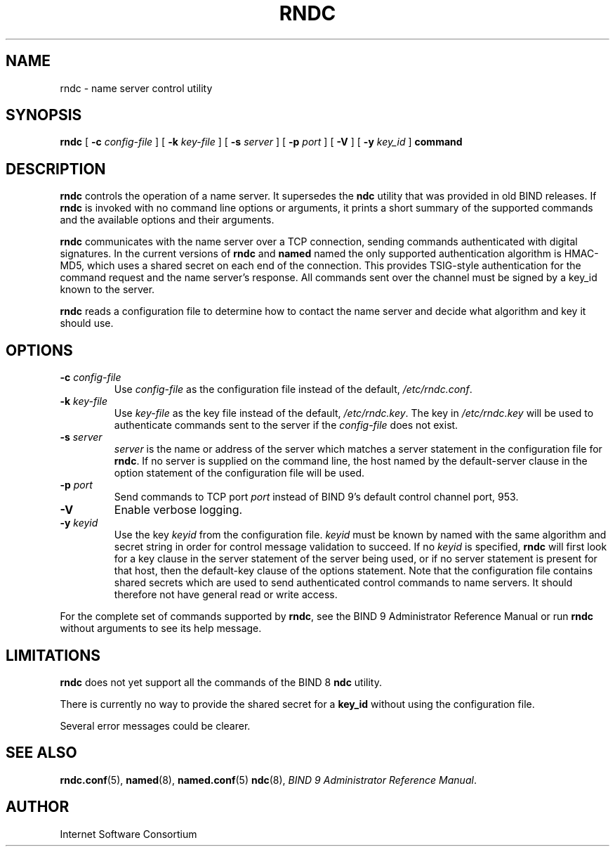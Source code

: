 .\" Copyright (C) 2004  Internet Systems Consortium, Inc. ("ISC")
.\" Copyright (C) 2000, 2001  Internet Software Consortium.
.\"
.\" Permission to use, copy, modify, and distribute this software for any
.\" purpose with or without fee is hereby granted, provided that the above
.\" copyright notice and this permission notice appear in all copies.
.\"
.\" THE SOFTWARE IS PROVIDED "AS IS" AND ISC DISCLAIMS ALL WARRANTIES WITH
.\" REGARD TO THIS SOFTWARE INCLUDING ALL IMPLIED WARRANTIES OF MERCHANTABILITY
.\" AND FITNESS.  IN NO EVENT SHALL ISC BE LIABLE FOR ANY SPECIAL, DIRECT,
.\" INDIRECT, OR CONSEQUENTIAL DAMAGES OR ANY DAMAGES WHATSOEVER RESULTING FROM
.\" LOSS OF USE, DATA OR PROFITS, WHETHER IN AN ACTION OF CONTRACT, NEGLIGENCE
.\" OR OTHER TORTIOUS ACTION, ARISING OUT OF OR IN CONNECTION WITH THE USE OR
.\" PERFORMANCE OF THIS SOFTWARE.
.\"
.\" $Id: rndc.8,v 1.26 2004/03/05 12:40:36 marka Exp $
.\"
.TH "RNDC" "8" "June 30, 2000" "BIND9" ""
.SH NAME
rndc \- name server control utility
.SH SYNOPSIS
.sp
\fBrndc\fR [ \fB-c \fIconfig-file\fB\fR ]  [ \fB-k \fIkey-file\fB\fR ]  [ \fB-s \fIserver\fB\fR ]  [ \fB-p \fIport\fB\fR ]  [ \fB-V\fR ]  [ \fB-y \fIkey_id\fB\fR ]  \fBcommand\fR
.SH "DESCRIPTION"
.PP
\fBrndc\fR controls the operation of a name
server. It supersedes the \fBndc\fR utility
that was provided in old BIND releases. If
\fBrndc\fR is invoked with no command line
options or arguments, it prints a short summary of the
supported commands and the available options and their
arguments.
.PP
\fBrndc\fR communicates with the name server
over a TCP connection, sending commands authenticated with
digital signatures. In the current versions of
\fBrndc\fR and \fBnamed\fR named
the only supported authentication algorithm is HMAC-MD5,
which uses a shared secret on each end of the connection.
This provides TSIG-style authentication for the command
request and the name server's response. All commands sent
over the channel must be signed by a key_id known to the
server.
.PP
\fBrndc\fR reads a configuration file to
determine how to contact the name server and decide what
algorithm and key it should use.
.SH "OPTIONS"
.TP
\fB-c \fIconfig-file\fB\fR
Use \fIconfig-file\fR
as the configuration file instead of the default,
\fI/etc/rndc.conf\fR.
.TP
\fB-k \fIkey-file\fB\fR
Use \fIkey-file\fR
as the key file instead of the default,
\fI/etc/rndc.key\fR. The key in
\fI/etc/rndc.key\fR will be used to authenticate
commands sent to the server if the \fIconfig-file\fR
does not exist.
.TP
\fB-s \fIserver\fB\fR
\fIserver\fR is
the name or address of the server which matches a
server statement in the configuration file for
\fBrndc\fR. If no server is supplied on the
command line, the host named by the default-server clause
in the option statement of the configuration file will be
used.
.TP
\fB-p \fIport\fB\fR
Send commands to TCP port
\fIport\fR instead
of BIND 9's default control channel port, 953.
.TP
\fB-V\fR
Enable verbose logging.
.TP
\fB-y \fIkeyid\fB\fR
Use the key \fIkeyid\fR
from the configuration file.
\fIkeyid\fR must be
known by named with the same algorithm and secret string
in order for control message validation to succeed.
If no \fIkeyid\fR
is specified, \fBrndc\fR will first look
for a key clause in the server statement of the server
being used, or if no server statement is present for that
host, then the default-key clause of the options statement.
Note that the configuration file contains shared secrets
which are used to send authenticated control commands
to name servers. It should therefore not have general read
or write access.
.PP
For the complete set of commands supported by \fBrndc\fR,
see the BIND 9 Administrator Reference Manual or run
\fBrndc\fR without arguments to see its help message.
.PP
.SH "LIMITATIONS"
.PP
\fBrndc\fR does not yet support all the commands of
the BIND 8 \fBndc\fR utility.
.PP
There is currently no way to provide the shared secret for a
\fBkey_id\fR without using the configuration file.
.PP
Several error messages could be clearer.
.SH "SEE ALSO"
.PP
\fBrndc.conf\fR(5),
\fBnamed\fR(8),
\fBnamed.conf\fR(5)
\fBndc\fR(8),
\fIBIND 9 Administrator Reference Manual\fR.
.SH "AUTHOR"
.PP
Internet Software Consortium
